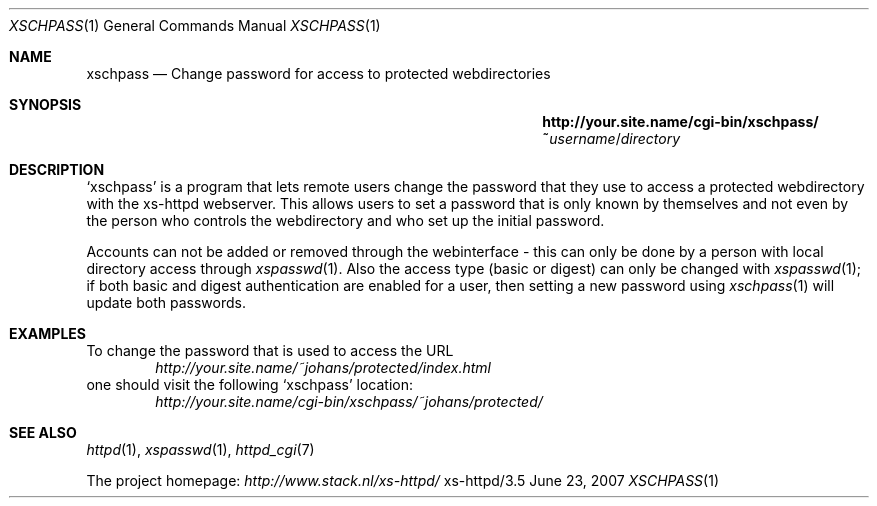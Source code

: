 .Dd June 23, 2007
.Dt XSCHPASS 1
.Os xs-httpd/3.5
.Sh NAME
.Nm xschpass
.Nd Change password for access to protected webdirectories
.Sh SYNOPSIS
.Nm http://your.site.name/cgi\-bin/xschpass/~ Ns Ar username Ns / Ns Pa directory
.Sh DESCRIPTION
.Ql xschpass
is a program that lets remote users change the password that
they use to access a protected webdirectory with the
xs\-httpd webserver. This allows users to set a password
that is only known by themselves and not even by the person
who controls the webdirectory and who set up the initial
password.
.Pp
Accounts can not be added or removed through the webinterface -
this can only be done by a person with local directory access
through
.Xr xspasswd 1 .
Also the access type (basic or digest) can only be changed with
.Xr xspasswd 1 ;
if both basic and digest authentication are enabled for a user,
then setting a new password using
.Xr xschpass 1
will update both passwords.
.Sh EXAMPLES
To change the password that is used to access the URL
.Bd -literal -offset indent -compact
.Pa http://your.site.name/~johans/protected/index.html
.Ed
one should visit the following
.Ql xschpass
location:
.Bd -literal -offset indent -compact
.Pa http://your.site.name/cgi-bin/xschpass/~johans/protected/
.Ed
.Sh SEE ALSO
.Xr httpd 1 ,
.Xr xspasswd 1 ,
.Xr httpd_cgi 7
.Pp
The project homepage:
.Pa http://www.stack.nl/xs\-httpd/
